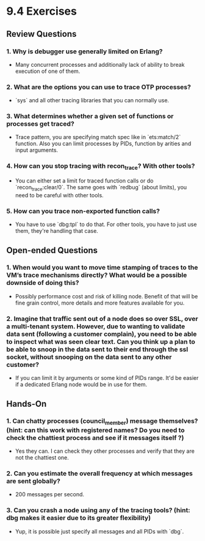 * 9.4 Exercises
** Review Questions
*** 1. Why is debugger use generally limited on Erlang?
    - Many concurrent processes and additionally lack of ability to break
      execution of one of them.
*** 2. What are the options you can use to trace OTP processes?
    - `sys` and all other tracing libraries that you can normally use.
*** 3. What determines whether a given set of functions or processes get traced?
    - Trace pattern, you are specifying match spec like in `ets:match/2`
      function. Also you can limit processes by PIDs, function by arities and
      input arguments.
*** 4. How can you stop tracing with recon_trace? With other tools?
    - You can either set a limit for traced function calls or do
      `recon_trace:clear/0`. The same goes with `redbug` (about limits), you
      need to be careful with other tools.
*** 5. How can you trace non-exported function calls?
    - You have to use `dbg:tpl` to do that. For other tools, you have to just
      use them, they're handling that case.
** Open-ended Questions
*** 1. When would you want to move time stamping of traces to the VM’s trace mechanisms directly? What would be a possible downside of doing this?
    - Possibly performance cost and risk of killing node. Benefit of that will
      be fine grain control, more details and more features available for you.
*** 2. Imagine that traffic sent out of a node does so over SSL, over a multi-tenant system. However, due to wanting to validate data sent (following a customer complain), you need to be able to inspect what was seen clear text. Can you think up a plan to be able to snoop in the data sent to their end through the ssl socket, without snooping on the data sent to any other customer?
    - If you can limit it by arguments or some kind of PIDs range. It'd be
      easier if a dedicated Erlang node would be in use for them.
** Hands-On
*** 1. Can chatty processes (council_member) message themselves? (hint: can this work with registered names? Do you need to check the chattiest process and see if it messages itself ?)
    - Yes they can. I can check they other processes and verify that they are not the chattiest one.
*** 2. Can you estimate the overall frequency at which messages are sent globally?
    - 200 messages per second.
*** 3. Can you crash a node using any of the tracing tools? (hint: dbg makes it easier due to its greater flexibility)
    - Yup, it is possible just specify all messages and all PIDs with `dbg`.
